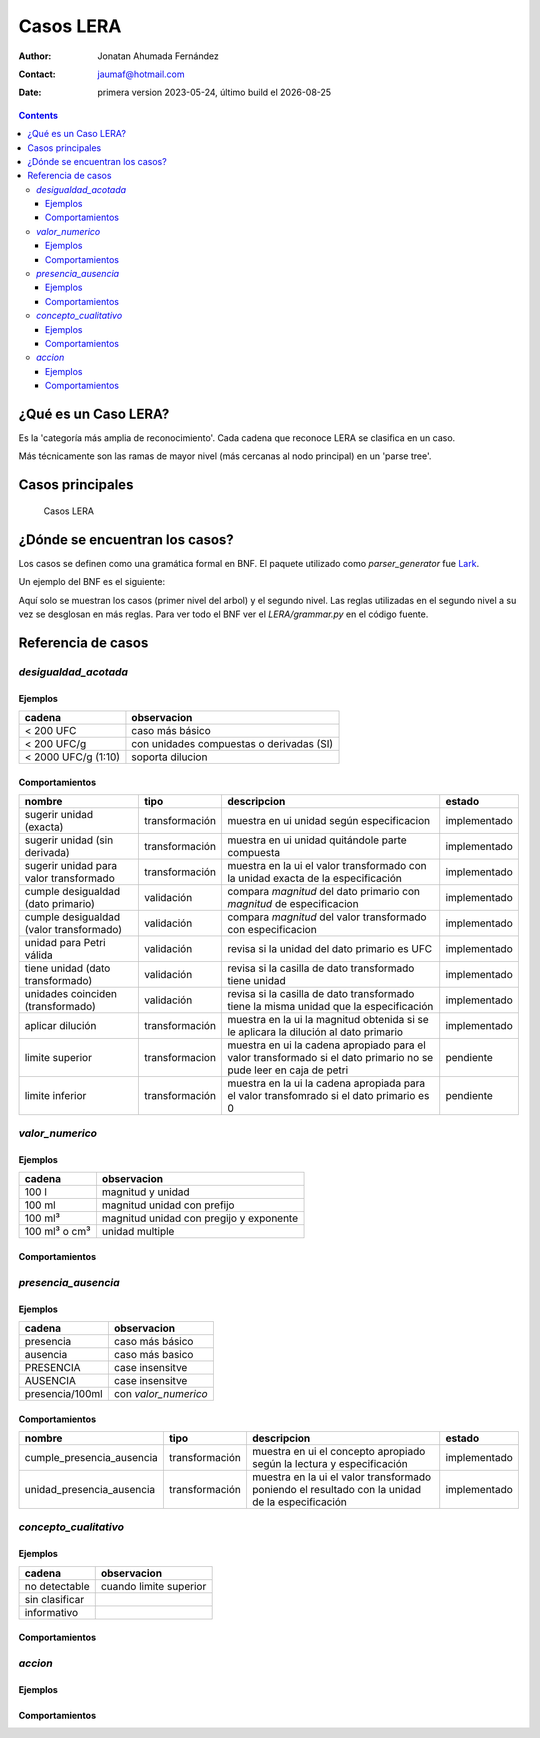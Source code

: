 ##############################
Casos  LERA
##############################

.. |date| date::
	  
:author: Jonatan Ahumada Fernández
:contact: jaumaf@hotmail.com
:date:  primera version 2023-05-24, último build el |date|


.. contents::

¿Qué es un Caso LERA?
##############################

Es la 'categoría más amplia de reconocimiento'. Cada cadena que
reconoce LERA se clasifica en un caso.

Más técnicamente son las ramas de mayor nivel (más cercanas al nodo principal)
en un 'parse tree'.


Casos principales
######################

.. figure:: ../assets/LERA-casos.png

	    Casos LERA


¿Dónde se encuentran los casos?
###############################

Los casos se definen como una gramática formal en BNF.
El paquete utilizado como `parser_generator` fue `Lark`_.

.. _Lark: https://lark-parser.readthedocs.io/en/latest/index.html


Un ejemplo del BNF es el siguiente:

.. productionlist::
		caso:  desigualdad_acotada | valor_numerico | presencia_ausencia| concepto_cualitativo | accion
		desigualdad_acotada: desigualdad [magnitud] [unidad_multiple] [dilucion]
		valor_numerico: magnitud [unidad] [dilucion]
		presencia_ausencia: token_presencia_ausencia
		token_presencia_ausencia:  presencia_o_ausencia [SLASH] [valor_numerico]
		concepto_cualitativo: /no detectable|sin clasificar|informativo/i


Aquí solo se  muestran los casos (primer nivel del arbol) y el
segundo nivel. Las reglas utilizadas en el segundo nivel a su vez se
desglosan en más reglas. Para ver todo el BNF ver el `LERA/grammar.py`
en el código fuente.
		

Referencia de casos
#####################

`desigualdad_acotada`
---------------------

Ejemplos
+++++++++
  

.. list-table::
   :header-rows: 1
		 
   * - cadena
     - observacion
   * - < 200 UFC
     - caso más básico
   * - < 200 UFC/g
     - con unidades compuestas o derivadas (SI)
   * - < 2000 UFC/g (1:10)
     - soporta dilucion
      
     

Comportamientos
++++++++++++++++

.. list-table::
   :header-rows: 1
		 
   * - nombre
     - tipo
     - descripcion
     - estado
   * - sugerir unidad (exacta)
     - transformación
     - muestra en ui unidad según especificacion
     - implementado
   * - sugerir unidad (sin derivada)
     - transformación
     - muestra en ui unidad quitándole parte compuesta
     - implementado
   * - sugerir unidad para valor transformado
     - transformación
     - muestra en la ui el valor transformado con la unidad exacta de la especificación
     - implementado
   * - cumple desigualdad (dato primario)
     - validación
     - compara *magnitud* del dato primario con *magnitud* de especificacion
     - implementado
   * - cumple desigualdad (valor transformado)
     - validación
     - compara *magnitud* del valor transformado con especificacion
     - implementado
   * - unidad para Petri válida
     - validación
     - revisa si la unidad del dato primario es UFC
     - implementado
   * - tiene unidad (dato transformado)
     - validación
     - revisa si la casilla de dato transformado tiene unidad
     - implementado
   * - unidades coinciden (transformado)
     - validación
     - revisa si la casilla de dato transformado tiene la misma unidad que la especificación
     - implementado
   * - aplicar dilución
     - transformación
     - muestra en la ui la magnitud obtenida si se le aplicara la dilución al dato primario
     - implementado
   * - limite superior
     - transformacion
     - muestra en ui la cadena apropiado para el valor transformado si el dato primario no se pude leer en caja de petri
     - pendiente
   * - limite  inferior
     - transformación
     - muestra en la ui la cadena apropiada para el valor transfomrado si el dato primario es 0
     - pendiente

`valor_numerico`
---------------------
 
Ejemplos
+++++++++
.. list-table::
   :header-rows: 1
		 
   * - cadena
     - observacion
   * - 100 l
     -  magnitud y unidad
   * - 100 ml
     -  magnitud  unidad con prefijo
   * - 100 ml³
     -  magnitud unidad con pregijo y exponente
   * - 100 ml³ o cm³
     - unidad multiple

Comportamientos
++++++++++++++++


`presencia_ausencia`
---------------------


     
Ejemplos
+++++++++

.. list-table::
   :header-rows: 1
		 
   * - cadena
     - observacion
   * -  presencia
     - caso más básico
   * -  ausencia
     -  caso más basico
   * - PRESENCIA
     - case insensitve
   * - AUSENCIA
     - case insensitve
   * - presencia/100ml
     - con `valor_numerico`
   
      
Comportamientos
++++++++++++++++


.. list-table::
   :header-rows: 1
		 
   * - nombre
     - tipo
     - descripcion
     - estado
   * - cumple_presencia_ausencia
     - transformación
     - muestra en ui el concepto apropiado según la lectura y especificación
     - implementado
   * - unidad_presencia_ausencia
     - transformación
     - muestra en la ui el valor transformado poniendo el resultado con la unidad de la especificación
     - implementado



`concepto_cualitativo`
----------------------


Ejemplos
+++++++++

.. list-table::
   :header-rows: 1
		 
   * - cadena
     - observacion
   * -  no detectable
     -  cuando limite superior
   * -  sin clasificar
     -  
   * - informativo
     - 

   

Comportamientos
++++++++++++++++


.. todo::

   falta determinar
   
`accion`
---------------------

Ejemplos
+++++++++

.. todo::

   falta determinar
   
Comportamientos
++++++++++++++++

.. todo::

   falta determinar
